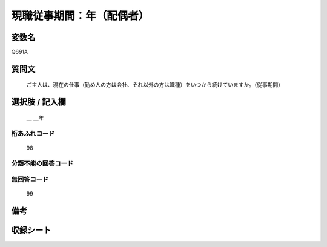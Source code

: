 .. title:: Q691A
.. rst-class:: item

====================================================================================================
現職従事期間：年（配偶者）
====================================================================================================

.. rst-class:: varname

変数名
==================

Q691A

.. rst-class:: question

質問文
==================


   ご主人は、現在の仕事（勤め人の方は会社、それ以外の方は職種）をいつから続けていますか。（従事期間）



.. rst-class:: answer

選択肢 / 記入欄
======================

  ＿ ＿年



.. rst-class:: overflow

桁あふれコード
-------------------------------
  98


.. rst-class:: not_classified

分類不能の回答コード
-------------------------------------
  


.. rst-class:: not_available

無回答コード
-------------------------------------
  99


.. rst-class:: bikou

備考
==================
 



.. rst-class:: include_sheet

収録シート
=======================================
.. hlist::
   :columns: 3
   
   
   * p1_5
   
   * p2_5
   
   * p3_5
   
   * p4_5
   
   * p5a_5
   
   * p5b_1
   
   * p6_5
   
   * p7_5
   
   * p8_5
   
   * p9_5
   
   * p10_5
   
   * p11ab_5
   
   * p11c_5
   
   * p12_5
   
   * p13_5
   
   * p14_5
   
   * p15_5
   
   * p16abc_5
   
   * p16d_5
   
   * p17_5
   
   * p18_5
   
   * p19_5
   
   * p20_5
   
   * p21abcd_5
   
   * p21e_5
   
   * p22_5
   
   * p23_5
   
   * p24_5
   
   * p25_5
   
   * p26_5
   
   * p27_5
   
   * p28_5
   
   


.. index:: Q691A